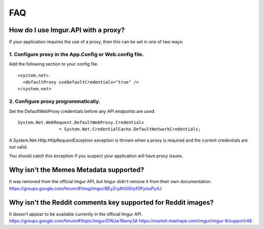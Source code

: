 FAQ
===

How do I use Imgur.API with a proxy?
------------------------------------

If your application requires the use of a proxy, then this can be set in one of two ways:

1. Configure proxy in the App.Config or Web.config file.
~~~~~~~~~~~~~~~~~~~~~~~~~~~~~~~~~~~~~~~~~~~~~~~~~~~~~~~~

Add the following section to your config file.

::

        <system.net>
          <defaultProxy useDefaultCredentials="true" />
        </system.net>

2. Configure proxy programmatically.
~~~~~~~~~~~~~~~~~~~~~~~~~~~~~~~~~~~~

Set the DefaultWebProxy credentials before any API endpoints are used.

::

        System.Net.WebRequest.DefaultWebProxy.Credentials 
			= System.Net.CredentialCache.DefaultNetworkCredentials;

A System.Net.Http.HttpRequestException exception is thrown when a proxy is required and the current credentials are not valid.

You should catch this exception if you suspect your application will have proxy issues.

Why isn't the Memes Metadata supported?
---------------------------------------

It was removed from the official Imgur API, but Imgur didn't remove it from their own documentation.
https://groups.google.com/forum/#!msg/imgur/BEyZryAhGi0/yfOFyixuPy4J

Why isn't the Reddit comments key supported for Reddit images?
--------------------------------------------------------------

| It doesn't appear to be available currently in the official Imgur API.
| https://groups.google.com/forum/#!topic/imgur/DWJw19wny3A
  https://market.mashape.com/imgur/imgur-9/support/48